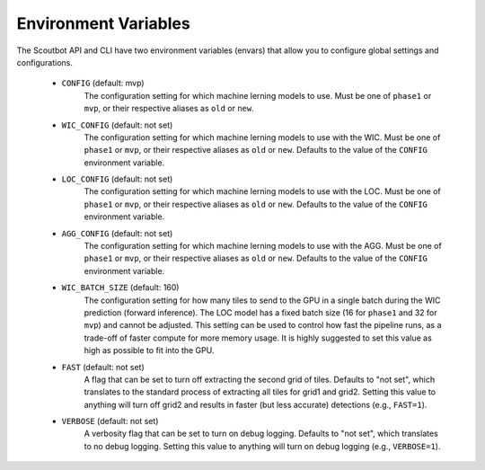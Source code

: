 Environment Variables
---------------------

The Scoutbot API and CLI have two environment variables (envars) that allow you to configure global settings
and configurations.

   - ``CONFIG`` (default: mvp)
      The configuration setting for which machine lerning models to use.
      Must be one of ``phase1`` or ``mvp``, or their respective aliases as ``old`` or ``new``.
   - ``WIC_CONFIG`` (default: not set)
      The configuration setting for which machine lerning models to use with the WIC.
      Must be one of ``phase1`` or ``mvp``, or their respective aliases as ``old`` or ``new``.
      Defaults to the value of the ``CONFIG`` environment variable.
   - ``LOC_CONFIG`` (default: not set)
      The configuration setting for which machine lerning models to use with the LOC.
      Must be one of ``phase1`` or ``mvp``, or their respective aliases as ``old`` or ``new``.
      Defaults to the value of the ``CONFIG`` environment variable.
   - ``AGG_CONFIG`` (default: not set)
      The configuration setting for which machine lerning models to use with the AGG.
      Must be one of ``phase1`` or ``mvp``, or their respective aliases as ``old`` or ``new``.
      Defaults to the value of the ``CONFIG`` environment variable.
   - ``WIC_BATCH_SIZE`` (default: 160)
      The configuration setting for how many tiles to send to the GPU in a single batch during the WIC
      prediction (forward inference).  The LOC model has a fixed batch size (16 for ``phase1`` and
      32 for ``mvp``) and cannot be adjusted.  This setting can be used to control how fast the pipeline
      runs, as a trade-off of faster compute for more memory usage.  It is highly suggested to set this
      value as high as possible to fit into the GPU.
   - ``FAST`` (default: not set)
      A flag that can be set to turn off extracting the second grid of tiles.  Defaults to "not set", which
      translates to the standard process of extracting all tiles for grid1 and grid2.  Setting this
      value to anything will turn off grid2 and results in faster (but less accurate) detections
      (e.g., ``FAST=1``).
   - ``VERBOSE`` (default: not set)
      A verbosity flag that can be set to turn on debug logging.  Defaults to "not set", which translates
      to no debug logging.  Setting this value to anything will turn on debug logging
      (e.g., ``VERBOSE=1``).
